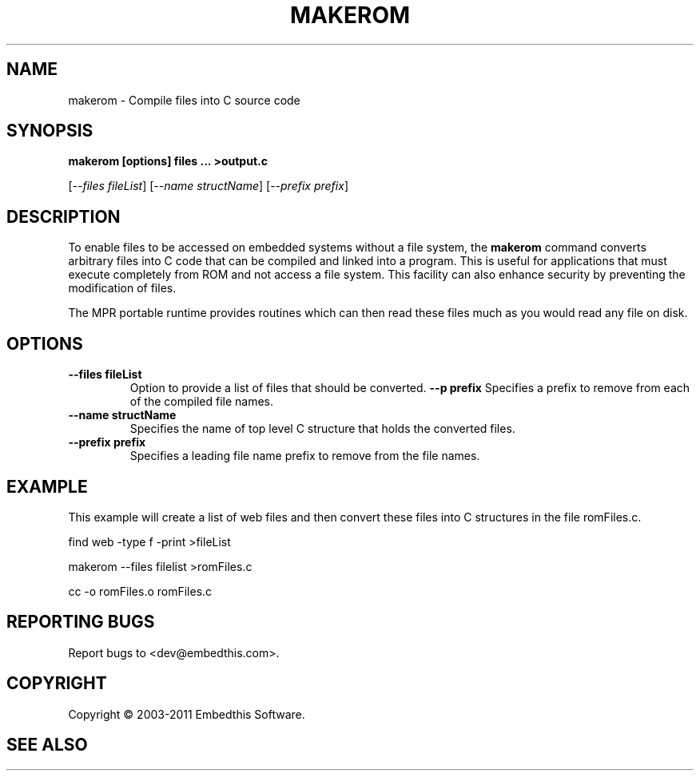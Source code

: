 .TH MAKEROM "1" "March 2011" "makerom" "User Commands"
.SH NAME
makerom - Compile files into C source code
.SH SYNOPSIS
.B makerom [options] files ... >output.c
.P
[\fI--files fileList\fR] 
[\fI--name structName\fR]
[\fI--prefix prefix\fR]
.SH DESCRIPTION
To enable files to be accessed on embedded systems without a file system, the
\fBmakerom\fR command converts arbitrary files into C code that
can be compiled and linked into a program. This is useful for applications
that must execute completely from ROM and not access a file system.
This facility can also enhance security by preventing the
modification of files.
.PP
The MPR portable runtime provides routines which can then read these files
much as you would read any file on disk.
.SH OPTIONS
.TP
\fB\--files fileList\fR
Option to provide a list of files that should be converted.
\fB\--p prefix\fR 
Specifies a prefix to remove from each of the compiled file names. 
.TP
\fB\--name structName\fR 
Specifies the name of top level C structure that holds the converted files.
.TP
\fB\--prefix prefix\fR 
Specifies a leading file name prefix to remove from the file names.
.PP
.SH "EXAMPLE"
This example will create a list of web files and then convert these
files into C structures in the file romFiles.c.

.PP
    find web -type f -print >fileList
.PP
    makerom --files filelist >romFiles.c
.PP
    cc -o romFiles.o romFiles.c

.SH "REPORTING BUGS"
Report bugs to <dev@embedthis.com>.
.SH COPYRIGHT
Copyright \(co 2003-2011 Embedthis Software.
.br
.SH "SEE ALSO"
